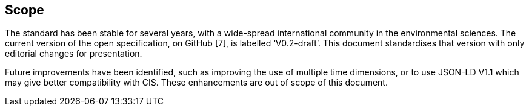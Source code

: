 == Scope

The standard has been stable for several years, with a wide-spread international community in the environmental sciences. The current version of the open specification, on GitHub [7], is labelled ‘V0.2-draft’. This document standardises that version with only editorial changes for presentation.

Future improvements have been identified, such as improving the use of multiple time dimensions, or to use JSON-LD V1.1 which may give better compatibility with CIS. These enhancements are out of scope of this document.
